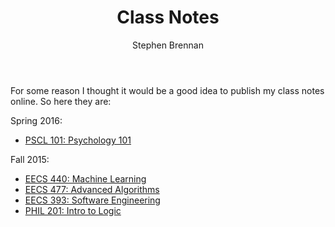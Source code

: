 #+TITLE: Class Notes
#+AUTHOR: Stephen Brennan
#+HTML_HEAD: <link href="http://thomasf.github.io/solarized-css/solarized-light.min.css" rel="stylesheet"></link>

#+BEGIN_HTML
<a href="https://github.com/brenns10/notes"><img style="position: absolute; top: 0; right: 0; border: 0;" src="https://camo.githubusercontent.com/a6677b08c955af8400f44c6298f40e7d19cc5b2d/68747470733a2f2f73332e616d617a6f6e6177732e636f6d2f6769746875622f726962626f6e732f666f726b6d655f72696768745f677261795f3664366436642e706e67" alt="Fork me on GitHub" data-canonical-src="https://s3.amazonaws.com/github/ribbons/forkme_right_gray_6d6d6d.png"></a>
#+END_HTML

For some reason I thought it would be a good idea to publish my class notes
online.  So here they are:

Spring 2016:

- [[file:pscl101.html][PSCL 101: Psychology 101]]

Fall 2015:

- [[file:eecs440.html][EECS 440: Machine Learning]]
- [[file:eecs477.html][EECS 477: Advanced Algorithms]]
- [[file:eecs393.html][EECS 393: Software Engineering]]
- [[file:phil201.html][PHIL 201: Intro to Logic]]
